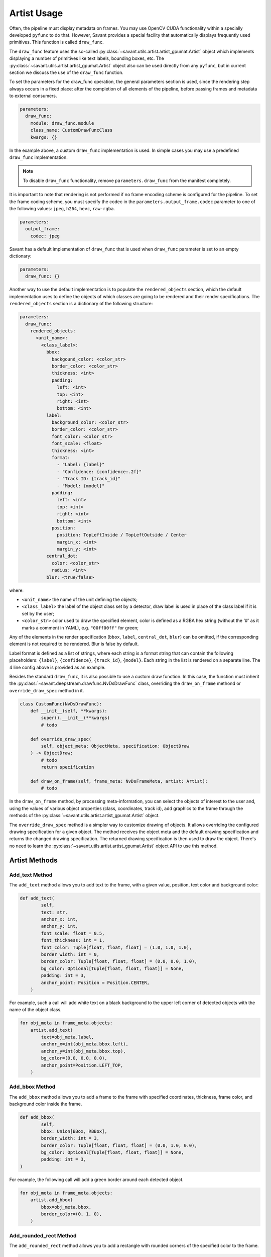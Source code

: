 Artist Usage
============

Often, the pipeline must display metadata on frames. You may use OpenCV CUDA functionality within a specially developed ``pyfunc`` to do that. However, Savant provides a special facility that automatically displays frequently used primitives. This function is called ``draw_func``.

The ``draw_func`` feature uses the so-called :py:class:`~savant.utils.artist.artist_gpumat.Artist` object which implements displaying a number of primitives like text labels, bounding boxes, etc. The :py:class:`~savant.utils.artist.artist_gpumat.Artist` object also can be used directly from any ``pyfunc``, but in current section we discuss the use of the ``draw_func`` function.

To set the parameters for the draw_func operation, the general parameters section is used, since the rendering step always occurs in a fixed place: after the completion of all elements of the pipeline, before passing frames and metadata to external consumers.

.. code-block:: yaml

    parameters:
      draw_func:
        module: draw_func.module
        class_name: CustomDrawFuncClass
        kwargs: {}

In the example above, a custom ``draw_func`` implementation is used. In simple cases you may use a predefined ``draw_func`` implementation.

.. note::

    To disable ``draw_func`` functionality, remove ``parameters.draw_func`` from the manifest completely.

It is important to note that rendering is not performed if no frame encoding scheme is configured for the pipeline. To set the frame coding scheme, you must specify the codec in the ``parameters.output_frame.codec`` parameter to one of the following values: ``jpeg``, ``h264``, ``hevc``, ``raw-rgba``.

.. code-block:: yaml

    parameters:
      output_frame:
        codec: jpeg

Savant has a default implementation of ``draw_func`` that is used when ``draw_func`` parameter is set to an empty dictionary:

.. code-block:: yaml

    parameters:
      draw_func: {}

Another way to use the default implementation is to populate the ``rendered_objects`` section, which the default implementation uses to define the objects of which classes are going to be rendered and their render specifications. The ``rendered_objects`` section is a dictionary of the following structure:

.. code-block:: yaml

    parameters:
      draw_func:
        rendered_objects:
          <unit_name>:
            <class_label>:
              bbox:
                backgound_color: <color_str>
                border_color: <color_str>
                thickness: <int>
                padding:
                  left: <int>
                  top: <int>
                  right: <int>
                  bottom: <int>
              label:
                background_color: <color_str>
                border_color: <color_str>
                font_color: <color_str>
                font_scale: <float>
                thickness: <int>
                format:
                  - "Label: {label}"
                  - "Confidence: {confidence:.2f}"
                  - "Track ID: {track_id}"
                  - "Model: {model}"
                padding:
                  left: <int>
                  top: <int>
                  right: <int>
                  bottom: <int>
                position:
                  position: TopLeftInside / TopLeftOutside / Center
                  margin_x: <int>
                  margin_y: <int>
              central_dot:
                color: <color_str>
                radius: <int>
              blur: <true/false>

where:

* ``<unit_name>`` the name of the unit defining the objects;
* ``<class_label>`` the label of the object class set by a detector, draw label is used in place of the class label if it is set by the user;
* ``<color_str>`` color used to draw the specified element, color is defined as a RGBA hex string (without the '#' as it marks a comment in YAML), e.g. ``"00ff00ff"`` for green;

Any of the elements in the render specification (``bbox``, ``label``, ``central_dot``, ``blur``) can be omitted, if the corresponding element is not required to be rendered. Blur is false by default.

Label format is defined as a list of strings, where each string is a format string that can contain the following placeholders: ``{label}``, ``{confidence}``, ``{track_id}``, ``{model}``. Each string in the list is rendered on a separate line. The 4 line config above is provided as an example.

Besides the standard ``draw_func``, it is also possible to use a custom draw function. In this case, the function must inherit the :py:class:`~savant.deepstream.drawfunc.NvDsDrawFunc` class, overriding the ``draw_on_frame`` methond or ``override_draw_spec`` method in it.

.. code-block:: python


    class CustomFunc(NvDsDrawFunc):
        def __init__(self, **kwargs):
            super().__init__(**kwargs)
            # todo

        def override_draw_spec(
            self, object_meta: ObjectMeta, specification: ObjectDraw
        ) -> ObjectDraw:
            # todo
            return specification

        def draw_on_frame(self, frame_meta: NvDsFrameMeta, artist: Artist):
            # todo

In the ``draw_on_frame`` method, by processing meta-information, you can select the objects of interest to the user and, using the values of various object properties (class, coordinates, track id), add graphics to the frame through the methods of the :py:class:`~savant.utils.artist.artist_gpumat.Artist` object.

The ``override_draw_spec`` method is a simpler way to customize drawing of objects. It allows overriding the configured drawing specification for a given object. The method receives the object meta and the default drawing specification and returns the changed drawing specification. The returned drawing specification is then used to draw the object. There's no need to learn the :py:class:`~savant.utils.artist.artist_gpumat.Artist` object API to use this method.

Artist Methods
--------------

Add_text Method
^^^^^^^^^^^^^^^

The ``add_text`` method allows you to add text to the frame, with a given value, position, text color and background color:

.. code-block:: python

    def add_text(
            self,
            text: str,
            anchor_x: int,
            anchor_y: int,
            font_scale: float = 0.5,
            font_thickness: int = 1,
            font_color: Tuple[float, float, float] = (1.0, 1.0, 1.0),
            border_width: int = 0,
            border_color: Tuple[float, float, float] = (0.0, 0.0, 1.0),
            bg_color: Optional[Tuple[float, float, float]] = None,
            padding: int = 3,
            anchor_point: Position = Position.CENTER,
        )

For example, such a call will add white text on a black background to the upper left corner of detected objects with the name of the object class.

.. code-block:: python

    for obj_meta in frame_meta.objects:
        artist.add_text(
            text=obj_meta.label,
            anchor_x=int(obj_meta.bbox.left),
            anchor_y=int(obj_meta.bbox.top),
            bg_color=(0.0, 0.0, 0.0),
            anchor_point=Position.LEFT_TOP,
        )

Add_bbox Method
^^^^^^^^^^^^^^^

The ``add_bbox`` method allows you to add a frame to the frame with specified coordinates, thickness, frame color, and background color inside the frame.

.. code-block:: python

    def add_bbox(
            self,
            bbox: Union[BBox, RBBox],
            border_width: int = 3,
            border_color: Tuple[float, float, float] = (0.0, 1.0, 0.0),
            bg_color: Optional[Tuple[float, float, float]] = None,
            padding: int = 3,
    )

For example, the following call will add a green border around each detected object.

.. code-block:: python

    for obj_meta in frame_meta.objects:
        artist.add_bbox(
            bbox=obj_meta.bbox,
            border_color=(0, 1, 0),
        )

Add_rounded_rect Method
^^^^^^^^^^^^^^^^^^^^^^^

The ``add_rounded_rect`` method allows you to add a rectangle with rounded corners of the specified color to the frame.

.. code-block:: python

    def add_rounded_rect(
            self,
            bbox: BBox,
            radius: int,
            bg_color: Tuple[float, float, float],
    )

For example, the following call will add a blue rounded square with a width and height of ``100`` px in the top left corner of the frame.

.. code-block:: python

    from savant_rs.primitives.geometry import BBox


    artist.add_rounded_rect(
        bbox=BBox(50,50,100,100),
        radius=4,
        bg_color=(1, 0, 0),
    )

Add_circle Method
^^^^^^^^^^^^^^^^^

The ``add_circle`` method allows you to add a circle to the frame with the given coordinates, radius, and color.

.. code-block:: python

    def add_circle(
            self,
            center: Tuple[int, int],
            radius: int,
            color: Tuple[float, float, float],
            thickness: int,
            line_type: int = cv2.LINE_AA,
    )

For example, the following call will add a red round bullet of radius 3 to the center of each object:

.. code-block:: python

    import cv2


    for obj_meta in frame_meta.objects:
        center = round(obj_meta.bbox.xc), round(obj_meta.bbox.yc)
        artist.add_circle(center, 3, (0,0,1), cv2.FILLED)

Add_polygon Method
^^^^^^^^^^^^^^^^^^

The ``add_polygon`` method allows you to add an arbitrary polygon to the frame, defined by a sequence of points, with a specified outline thickness, outline color, and background color.

.. code-block:: python

    def add_polygon(
            self,
            vertices: List[Tuple[float, float]],
            line_width: int = 3,
            line_color: Tuple[float, float, float] = (0.0, 0.0, 1.0),
            bg_color: Optional[Tuple[float, float, float]] = None,
    )

For example, the following call will add a red line segment to the frame between two points with given coordinates.

.. code-block:: python

    pt1 = (100, 100)
    pt2 = (200, 200)
    artist.add_polygon([pt1, pt2])

Add_graphic Method
^^^^^^^^^^^^^^^^^^

The ``add_graphic`` method allows you to add an arbitrary sprite to the frame, previously loaded in OpenCV CUDA GpuMat, at a given position defined by the coordinates of the upper left corner.

.. code-block:: python

    def add_graphic(self, img: cv2.cuda.GpuMat, origin: Tuple[int, int])

For example, the following call will add to the frame an image read from a file at the given path, with the upper left corner of the image placed in the upper left corner of the frame.

.. code-block:: python

    import cv2

    img = cv2.imread(path, cv2.IMREAD_UNCHANGED)
    img = cv2.cvtColor(img , cv2.COLOR_BGRA2RGBA)
    img = cv2.cuda.GpuMat(img)
    artist.add_graphic(img , (0, 0))

Blur Method
^^^^^^^^^^^

The ``blur`` method allows you to apply Gaussian blur to a given area of the frame with the ability to set the standard deviation value.

.. code-block:: python

    def blur(self, bbox: BBox, padding: int = 0, sigma: Optional[float] = None)

For example, the following call will apply a blur to the objects detected on the frame, while the sigma for each object will be calculated automatically based on its size.

.. code-block:: python

    for obj_meta in frame_meta.objects:
        artist.blur(obj_meta.bbox)
